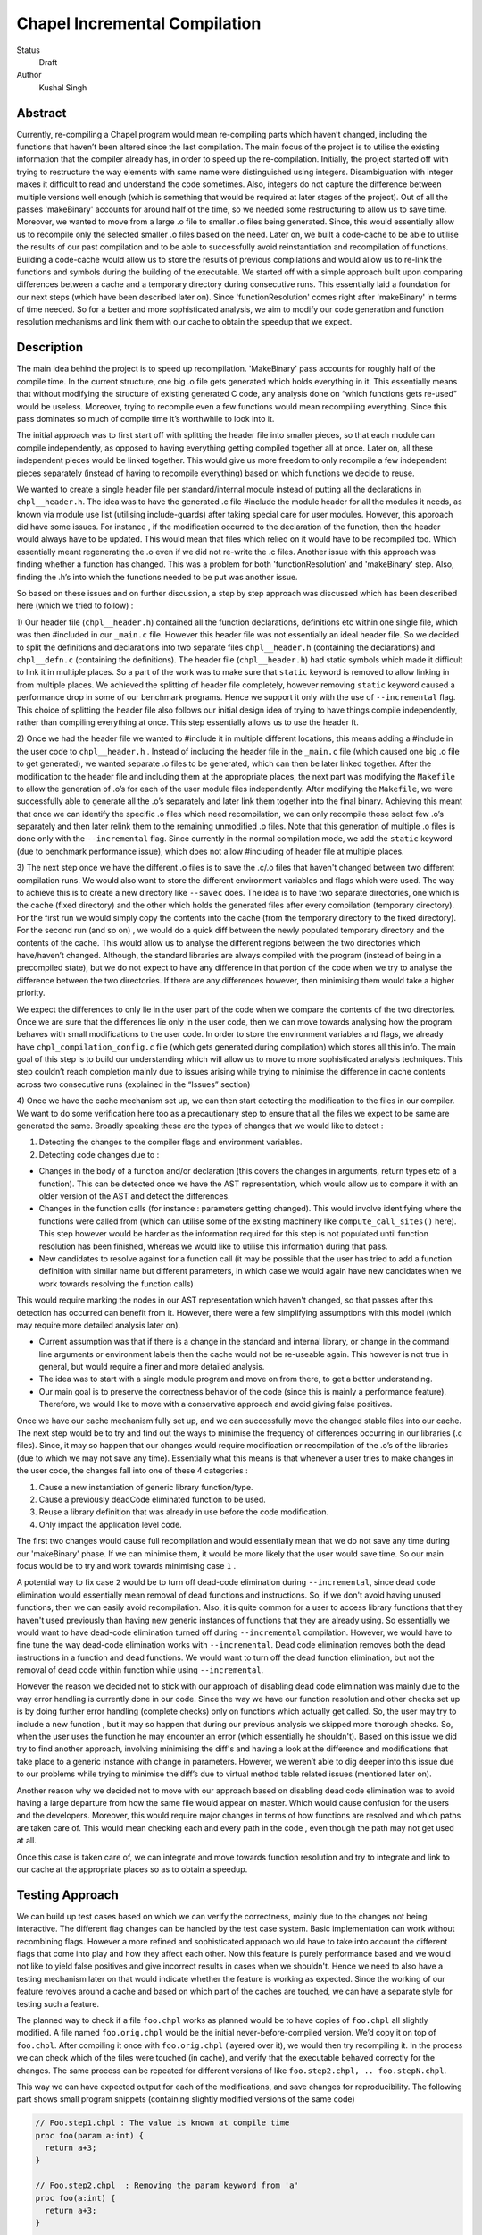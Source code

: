 Chapel Incremental Compilation
==============================

Status
 Draft

Author
 Kushal Singh

Abstract
--------

Currently, re-compiling a Chapel program would mean re-compiling parts which
haven’t changed, including the functions that haven’t been altered since the
last compilation. The main focus of the project is to utilise the existing
information that the compiler already has, in order to speed up the
re-compilation. Initially, the project started off with trying to restructure
the way elements with same name were distinguished using integers.
Disambiguation with integer makes it difficult to read and understand the code
sometimes. Also, integers do not capture the difference between multiple
versions well enough (which is something that would be required at later stages
of the project). Out of all the passes 'makeBinary' accounts for around half of
the time, so we needed some restructuring to allow us to save time.  Moreover,
we wanted to move from a large .o file to smaller .o files being generated.
Since, this would essentially allow us to recompile only the selected smaller
.o files based on the need. Later on, we built a code-cache to be able to
utilise the results of our past compilation and to be able to successfully
avoid reinstantiation and recompilation of functions. Building a code-cache
would allow us to store the results of previous compilations and would allow us
to re-link the functions and symbols during the building of the executable. We
started off with a simple approach built upon comparing differences between a
cache and a temporary directory during consecutive runs.  This essentially laid
a foundation for our next steps (which have been described later on). Since
'functionResolution' comes right after 'makeBinary' in terms of time needed. So
for a better and more sophisticated analysis, we aim to modify our code
generation and function resolution mechanisms and link them with our cache to
obtain the speedup that we expect.

Description
-----------

The main idea behind the project is to speed up recompilation. 'MakeBinary' pass
accounts for roughly half of the compile time. In the current structure, one
big .o file gets generated which holds everything in it. This essentially means
that without modifying the structure of existing generated C code, any analysis
done on “which functions gets re-used” would be useless. Moreover, trying to
recompile even a few functions would mean recompiling everything.  Since this
pass dominates so much of compile time it’s worthwhile to look into it.

The initial approach was to first start off with splitting the header file into
smaller pieces, so that each module can compile independently, as opposed to
having everything getting compiled together all at once. Later on, all these
independent pieces would be linked together. This would give us more freedom to
only recompile a few independent pieces separately (instead of having to
recompile everything) based on which functions we decide to reuse.

We wanted to create a single header file per standard/internal module instead
of putting all the declarations in ``chpl__header.h``. The idea was to have the
generated .c file #include the module header for all the modules it needs, as
known via module use list (utilising include-guards) after taking special care
for user modules. However, this approach did have some issues. For instance ,
if the modification occurred to the declaration of the function, then the
header would always have to be updated. This would mean that files which relied
on it would have to be recompiled too. Which essentially meant regenerating the
.o  even if we did not re-write the .c files. Another issue with this approach
was finding whether a function has changed. This was a problem for both
'functionResolution' and 'makeBinary' step. Also, finding the .h’s into which the
functions needed to be put was another issue. 

So based on these issues and on further discussion, a step by step approach was
discussed which has been described here (which we tried to follow) :


1) Our header file (``chpl__header.h``) contained all the function declarations,
definitions etc within one single file, which was then #included in our
``_main.c`` file. However this header file was not essentially an ideal header
file. So we decided to split the definitions and declarations into two
separate files ``chpl__header.h`` (containing the declarations) and ``chpl__defn.c``
(containing the definitions).  The header file (``chpl__header.h``) had static
symbols which made it difficult to link it in multiple places. So a part of
the work was to make sure that ``static`` keyword is removed to allow linking in
from multiple places. We achieved the splitting of header file completely,
however removing ``static`` keyword caused a performance drop in some of our
benchmark programs. Hence we support it only with the use of ``--incremental``
flag. This choice of splitting the header file also follows our initial
design idea of trying to have things compile independently, rather than
compiling everything at once. This step essentially allows us to use the
header ft.

2) Once we had the header file we wanted to #include it in multiple different
locations, this means adding a #include in the user code to ``chpl__header.h`` .
Instead of including the header file in the ``_main.c``  file (which caused one
big .o file to get generated), we wanted separate .o files to be generated,
which can then be later linked together. After the modification to the header
file and including them at the appropriate places, the next part was
modifying the ``Makefile`` to allow the generation of .o’s for each of the user
module files independently.  After modifying the ``Makefile``, we were
successfully able to generate all the .o’s separately and later link them
together into the final binary. Achieving this meant that once we can
identify the specific .o files which need recompilation, we can only
recompile those select few .o’s separately and then later relink them to the
remaining unmodified .o files. Note that this generation of multiple .o files
is done only with the ``--incremental`` flag.  Since currently in the normal
compilation mode, we add the ``static`` keyword (due to benchmark performance
issue), which does not allow #including of header file at multiple places.

3) The next step once we have the different .o files is to save the .c/.o
files that haven't changed between two different compilation runs. We would
also want to store the different environment variables and flags which were
used. The way to achieve this is to create a new directory like ``--savec`` does.
The idea is to have two separate directories, one which is the cache (fixed
directory) and the other which holds the generated files after every
compilation (temporary directory). For the first run we would simply copy the
contents into the cache (from the temporary directory to the fixed
directory). For the second run (and so on) , we would do a quick diff between
the newly populated temporary directory and the contents of the cache. This
would allow us to analyse the different regions between the two directories
which have/haven’t changed.  Although, the standard libraries are always
compiled with the program (instead of being in a precompiled state), but we
do not expect to have any difference in that portion of the code when we try
to analyse the difference between the two directories. If there are any
differences however, then minimising them would take a higher priority.

We expect the differences to only lie in the user part of the code when we
compare the contents of the two directories. Once we are sure that the
differences lie only in the user code, then we can move towards analysing how
the program behaves with small modifications to the user code. In order to
store the environment variables and flags, we already have
``chpl_compilation_config.c`` file (which gets generated during compilation)
which stores all this info. The main goal of this step is to build our
understanding which will allow us to move to more sophisticated analysis
techniques. This step couldn’t reach completion mainly due to issues arising
while trying to minimise the difference in cache contents across two
consecutive runs (explained in the “Issues” section)

4) Once we have the cache mechanism set up, we can then start detecting the
modification to the files in our compiler. We want to do some verification
here too as a precautionary step to ensure that all the files we expect to be
same are generated the same. Broadly speaking these are the types of changes
that we would like to detect :

1. Detecting the changes to the compiler flags and environment variables.
2. Detecting code changes due to :

* Changes in the body of a function and/or declaration (this covers the
  changes in arguments, return types etc of a function). This can be
  detected once we have the AST representation, which would allow us to
  compare it with an older version of the AST and detect the
  differences.
* Changes in the function calls (for instance : parameters getting
  changed). This would involve identifying where the functions were
  called from (which can utilise some of the existing machinery like
  ``compute_call_sites()`` here). This step however would be harder as the
  information required for this step is not populated until function
  resolution has been finished, whereas we would like to utilise this
  information during that pass.
* New candidates to resolve against for a function call (it may be
  possible that the user has tried to add a function definition with
  similar name but different parameters, in which case we would again
  have new candidates when we work towards resolving the function calls) 

This would require marking the nodes in our AST representation which
haven't changed, so that passes after this detection has occurred
can benefit from it. However, there were a few simplifying
assumptions with this model (which may require more detailed
analysis later on).

* Current assumption was that if there is a change in the standard
  and internal library, or change in the command line arguments or
  environment labels then the cache would not be re-useable again.
  This however is not true in general, but would require a finer and
  more detailed analysis.

* The idea was to start with a single module program and move on
  from there, to get a better understanding.

* Our main goal is to preserve the correctness behavior of the code
  (since this is mainly a performance feature). Therefore, we would
  like to move with a conservative approach and avoid giving false
  positives.

Once we have our cache mechanism fully set up, and we can
successfully move the changed stable files into our cache. The next
step would be to try and find out the ways to minimise the frequency
of differences occurring in our libraries (.c files). Since, it may
so happen that our changes would require modification or
recompilation of the .o’s of the libraries (due to which we may not
save any time). Essentially what this means is that whenever a user
tries to make changes in the user code, the changes fall into one of
these 4 categories :

1) Cause a new instantiation of generic library function/type.
2) Cause a previously deadCode eliminated function to be used.
3) Reuse a library definition that was already in use before the code modification.
4) Only impact the application level code.

The first two changes would cause full recompilation and would
essentially mean that we do not save any time during our 'makeBinary'
phase. If we can minimise them, it would be more likely that the
user would save time. So our main focus would be to try and work towards minimising case ``1`` . 

A potential way to fix case ``2`` would be to turn off dead-code
elimination during ``--incremental``, since dead code elimination would
essentially mean removal of dead functions and instructions. So, if
we don't avoid having unused functions, then we can easily avoid
recompilation. Also, it is quite common for a user to access library
functions that they haven't used previously than having new generic
instances of functions that they are already using. So essentially
we would want to have dead-code elimination turned off during
``--incremental`` compilation. However, we would have to fine tune the
way dead-code elimination works with ``--incremental``. Dead code
elimination removes both the dead instructions in a function and
dead functions. We would want to turn off the dead function
elimination, but not the removal of dead code within function while
using ``--incremental``.

However the reason we decided not to stick with our approach of
disabling dead code elimination was mainly due to the way error
handling is currently done in our code. Since the way we have our
function resolution and other checks set up is by doing further
error handling (complete checks) only on functions which actually
get called. So, the user may try to include a new function , but it
may so happen that during our previous analysis we skipped more
thorough checks. So, when the user uses the function he may
encounter an error (which essentially he shouldn't). Based on this
issue we did try to find another approach, involving minimising the
diff's and having a look at the difference and modifications that
take place to a generic instance with change in parameters. However,
we weren’t able to dig deeper into this issue due to our problems
while trying to minimise the diff’s due to virtual method table
related issues (mentioned later on).

Another reason why we decided not to move with our approach based on
disabling dead code elimination was to avoid having a large
departure from how the same file would appear on master. Which would
cause confusion for the users and the developers. Moreover, this
would require major changes in terms of how functions are resolved
and which paths are taken care of. This would mean checking each and
every path in the code , even though the path may not get used at
all.

Once this case is taken care of, we can integrate and move towards
function resolution and try to integrate and link to our cache at
the appropriate places so as to obtain a speedup.

Testing Approach
----------------

We can build up test cases based on which we can verify the correctness,
mainly due to the changes not being interactive. The different flag changes
can be handled by the test case system. Basic implementation can work without
recombining flags. However a more refined and sophisticated approach would
have to take into account the different flags that come into play and how
they affect each other. Now this feature is purely performance based and we
would not like to yield false positives and give incorrect results in cases
when we shouldn't. Hence we need to also have a testing mechanism later on
that would indicate whether the feature is working as expected. Since the
working of our feature revolves around a cache and based on which part of the
caches are touched, we can have a separate style for testing such a feature.

The planned way to check if a file ``foo.chpl`` works as planned would be to have
copies of ``foo.chpl`` all slightly modified. A file named ``foo.orig.chpl`` would be
the initial never-before-compiled version. We’d copy it on top of ``foo.chpl``.
After compiling it once with ``foo.orig.chpl`` (layered over it), we would then
try recompiling it. In the process we can check which of the files were
touched (in cache), and verify that the executable behaved correctly for the
changes. The same process can be repeated for different versions of like
``foo.step2.chpl, .. foo.stepN.chpl``.

This way we can have expected output for each of the modifications, and save
changes for reproducibility. The following part shows small program
snippets (containing slightly modified versions of the same code)

.. code-block:: chapel

   // Foo.step1.chpl : The value is known at compile time 
   proc foo(param a:int) {
     return a+3;
   }

   // Foo.step2.chpl  : Removing the param keyword from 'a'
   proc foo(a:int) {
     return a+3;
   }

   //Foo.step3.chpl : The return types are specified explicitly 
   proc foo(a:int) : int {
     return a+3;
   }

   //Foo.step4.chpl : The type of parameter is queried (making the function generic)
   proc foo(a:?t) {
     return a+3;
   }

   //Foo.step5.chpl : The return type is a queried type
   proc foo(a?t) : t {
     return a+3;
   }

   //Foo.step6.chpl : The function is non-generic by itself, but has other functions as a part of return value which are generic
   proc foo(a:int) {
     return a+addOne(int)+addTwo(int);
   }

   //Foo.step7.chpl : The function has simple functions as a part of return value
   proc foo(a:int) {
     return a+addOne()+addTwo();
   }

   //Foo.step8.chpl : A class is added around the function
   class MyClass{
     proc foo(a:int) {
       return a+3;
     }
   }

   //Foo.step9.chpl : The function is added to a module
   module OurModule{
     proc foo(a:int) {
       return a+3;
     }
   }

   //Foo.step10.chpl : The parameter passed is generic which in turn makes the function generic
   .
   .
   .
   .


   // Main function call
   foo(42); //May be known at compile time

Issues
------

* The current way of splitting the header files has slight issues. For
  instance, the way the header file is generated with ``--incremental`` and with
  ``--no-incremental`` is different. With ``--incremental`` flag, the header file is an
  ideal header file and can be included in any of the user modules. This allows
  separate compilation for each of the file (generation of separate .o's which
  can be linked later on). But due to performance degradation after removing
  ``static`` keyword, the ``static`` keyword was added again to the normal compilation
  (without ``--incremental``) which essentially meant that these files are not
  ideal header files (since they cannot be included in multiple places due to
  conflicts arising from the use of ``static`` keyword). Apart from this, the
  header file for ``--incremental`` does not allow the use of external header files
  which are not ideal headers themselves during C interoperation. Solving this
  problem may need a different approach to either the way the header file is
  split or the way external header files are included. The external header
  files however are not directly used in the chapel program but they get used
  during the C interoperation.

* Currently ``--incremental`` does not support LLVM code generation yet.

* An issue with the cache based approach suggested earlier, where we try to
  minimise the diff between contents of our directories (cache and temporary
  directory) lies in the way the code is generated. Our code contains a virtual
  method table (in ``chpl__defn.c``) which contains entries based on the
  inheritance hierarchy.  For reasonably small programs, the main area where
  the programs differ is at the virtual method table. The reason behind this is
  the reordering of different groups of functions in the vmtable which creates
  a difference in the generated files between any two successive runs. An ideal
  way to go about this issue would be to try and sort the entries , however the
  entries in virtual method table do require an ordering (same functions should
  be at same locations for different modules). So the way we tried to solve
  this was to build up a custom sorting routine which takes into account the
  position of the previously encountered symbols with a similar name, but this
  again had some issues since the order in which we obtain the modules in
  'codegen' (after sorting) is different from the order in which we get it in
  'functionResolution'. Also, since namespace mangling is done later during
  'codegen', we do encounter ``FnSymbols`` with same names (which makes it harder to
  sort the entries simply based on names for them). This essentially then
  requires us to first order the entries based on the modules.

  Once this issue is taken care of , there are some other problems for larger
  programs. For instance for larger programs apart from having differently
  generated vmtables (as described earlier) have independent code blocks which
  switch their order (in the generated code). For a few cases, the order in
  which different independent structs etc appear also changes. The next step
  would be to get a deeper understanding of the issue. After we have a good
  idea where the problem lies, we can then move towards minimising the diff’s
  occurring due to library .c files.

Future Work
-----------

The idea of this project is to speed up re-compilation. After 'makeBinary'
pass, function resolution pass takes the second largest portion of the
compilation time. So, the next logical place to focus our attention would be
'functionResolution' pass. We can start with building up a hashing mechanism
for our AST. We can identify the places where our current AST differs based
on hash values of the function nodes. Later on, we can start dealing with
function resolution. For modified generic functions we need to identify the
locations at which the function had been instantiated and all those
instantiations would need re-instantiation again. For a non-generic function
such a case would not arise, and we can work at the same resolution level.
There are certain cases like changing return type, body and arguments of a
function which would require us to identify all the locations where it is
being called. The re-computation of the hash value and checking can be done
to around the resolve pass. However, it would add in a bit of extra
re-computation.

We need to store a modified version of the AST in our code-cache. Since we
would not need the entire information present in the AST, but only a subset
of it. During our function resolution we need to analyse the presence
instance of our generic function to avoid re-instantiation of a function that
is already present in the cache. For non-generic functions we would have to
detect the presence of an already compiled version in the cache. We would
have to modify our function resolution and code generation to take into
account the presence of instances in the cache and avoid re-compilation of
already present functions. 

We ideally need to think of different strategies for passes prior to our
'makeBinary' pass in order to optimise our performance as much as we can. There
are multiple passes which directly impact the output of the code, independent
of changes which occur to it within the compiler. This essentially means that
most of the passes of our compiler will operate the same over the same AST.
So, if the previous pass has given it the same AST, the output from the
current pass will be the same. In contrast, there passes which are are
affected by compiler flags, meaning that even if the AST given them by the
previous pass is unchanged from the last run, the output they generate could
be different. There are at-least 7 passes which are affected by compiler
flags and need to be taken into account, 'resolve', 'inlineFunctions',
'loopInvariantCodeMotion', 'copyPropagation', 'deadCodeElimination', 'scalarReplace'
and 'codegen' etc, which we would have to maintain state for. We can have
waypoints, e.g resolve’s check would handle the passes after resolve but
before 'deadCodeElimination', and 'deadCodeElimination' would handle everything
from there to 'codegen'. For correctness we need to respond to the changes that
occur in these passes, and the way points would be to avoid the cost of
having to store information on a function for each individual pass.

We also want to take into account the interplay of different flags. Adding
flags during compiling the code has it’s limitations and drawbacks. Our
initial design meant that a different flag would make the cache unusable (for
simplicity reasons). However we can build a more refined approach which would
have to take into account the different flags that come into play and how
they affect each other. The flags that are in play affect how the particular
function goes through the compiler (``--no-checks``, ``--no-inline`` etc). A
difference in flags would mean the level of analysis while resolving a
function could differ, or the generated code could differ (for instance the
body of a function could differ after certain optimisation). A way to take
this interplay of flags into account can be to have multiple versions of a
function saved. However a drawback is that based on the different combination
of flags this would lead to an exponential blowup. The other way to test
would be to save the flag with which the function was compiled and then pay
an algorithmic cost to determine how the function would respond to particular
changes. This approach would be better since the total number of flags are
finite.

Since most of the changes that we make require us to identify the locations
where a given function has been instantiated/called. We can utilise the
underlying structure of our ``FnSymbol`` Class, which is used to represent all
the methods and functions in a program. The class has different fields which
get populated during the function resolution, some of which include
``instantiatedFrom`` ( set for functions that have been instantiated from a
generic function), ``instantiationPoint`` (points to point in code which we are
using as instantiation point for function resolution), and ``calledBy`` vector
(which points to all of the caller expressions, that call the function). The
``calledBy`` vector is computed by ``compute_call_sites`` (which essentially builds a
call graph for the entire program represented by the AST). The
``compute_call_sites`` function can be modified or utilised to find out the
positions where the changes can be made. Other useful functions that can be
utilised to avoid re-computation would include ``collectFnCalls`` which
essentially collects all the ``CallExprs`` that are not primitive. Also, we need
to identify if our function is generic or not and modify the action taken
based on it, we can utilise ``getVisibleFunctions`` to help us identify this. So,
a major part of the project would be to utilise this and other underlying
information that is already present, and modify the logic to accommodate and
take into account the parts where utilising a code cache can be helpful.
